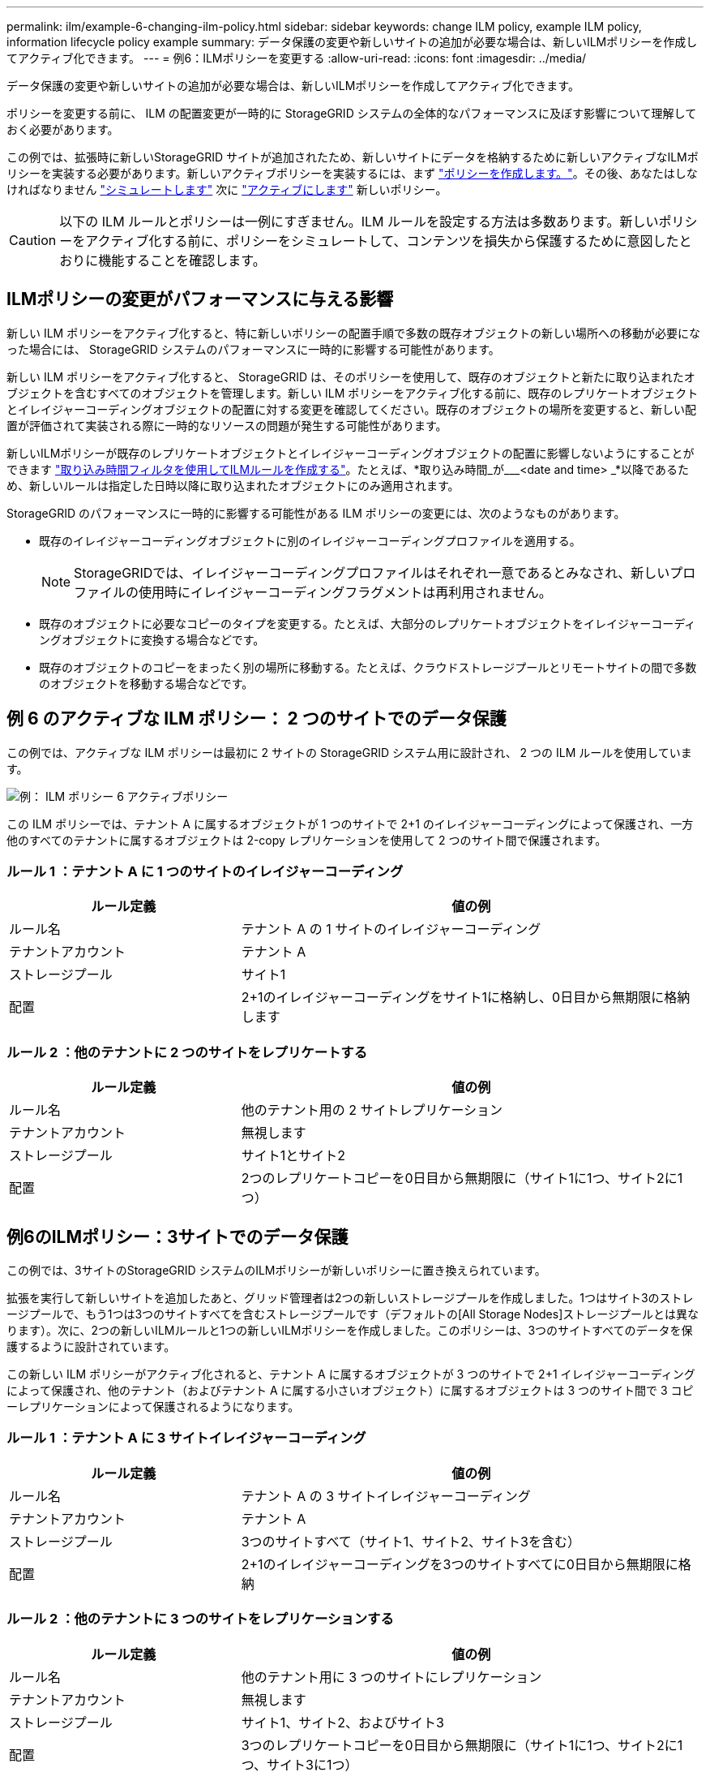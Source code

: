 ---
permalink: ilm/example-6-changing-ilm-policy.html 
sidebar: sidebar 
keywords: change ILM policy, example ILM policy, information lifecycle policy example 
summary: データ保護の変更や新しいサイトの追加が必要な場合は、新しいILMポリシーを作成してアクティブ化できます。 
---
= 例6：ILMポリシーを変更する
:allow-uri-read: 
:icons: font
:imagesdir: ../media/


[role="lead"]
データ保護の変更や新しいサイトの追加が必要な場合は、新しいILMポリシーを作成してアクティブ化できます。

ポリシーを変更する前に、 ILM の配置変更が一時的に StorageGRID システムの全体的なパフォーマンスに及ぼす影響について理解しておく必要があります。

この例では、拡張時に新しいStorageGRID サイトが追加されたため、新しいサイトにデータを格納するために新しいアクティブなILMポリシーを実装する必要があります。新しいアクティブポリシーを実装するには、まず link:creating-ilm-policy.html["ポリシーを作成します。"]。その後、あなたはしなければなりません link:../ilm/creating-ilm-policy.html#simulate-ilm-policy["シミュレートします"] 次に link:../ilm/creating-ilm-policy.html#activate-ilm-policy["アクティブにします"] 新しいポリシー。


CAUTION: 以下の ILM ルールとポリシーは一例にすぎません。ILM ルールを設定する方法は多数あります。新しいポリシーをアクティブ化する前に、ポリシーをシミュレートして、コンテンツを損失から保護するために意図したとおりに機能することを確認します。



== ILMポリシーの変更がパフォーマンスに与える影響

新しい ILM ポリシーをアクティブ化すると、特に新しいポリシーの配置手順で多数の既存オブジェクトの新しい場所への移動が必要になった場合には、 StorageGRID システムのパフォーマンスに一時的に影響する可能性があります。

新しい ILM ポリシーをアクティブ化すると、 StorageGRID は、そのポリシーを使用して、既存のオブジェクトと新たに取り込まれたオブジェクトを含むすべてのオブジェクトを管理します。新しい ILM ポリシーをアクティブ化する前に、既存のレプリケートオブジェクトとイレイジャーコーディングオブジェクトの配置に対する変更を確認してください。既存のオブジェクトの場所を変更すると、新しい配置が評価されて実装される際に一時的なリソースの問題が発生する可能性があります。

新しいILMポリシーが既存のレプリケートオブジェクトとイレイジャーコーディングオブジェクトの配置に影響しないようにすることができます link:create-ilm-rule-enter-details.html#use-advanced-filters-in-ilm-rules["取り込み時間フィルタを使用してILMルールを作成する"]。たとえば、*取り込み時間_が___<date and time> _*以降であるため、新しいルールは指定した日時以降に取り込まれたオブジェクトにのみ適用されます。

StorageGRID のパフォーマンスに一時的に影響する可能性がある ILM ポリシーの変更には、次のようなものがあります。

* 既存のイレイジャーコーディングオブジェクトに別のイレイジャーコーディングプロファイルを適用する。
+

NOTE: StorageGRIDでは、イレイジャーコーディングプロファイルはそれぞれ一意であるとみなされ、新しいプロファイルの使用時にイレイジャーコーディングフラグメントは再利用されません。

* 既存のオブジェクトに必要なコピーのタイプを変更する。たとえば、大部分のレプリケートオブジェクトをイレイジャーコーディングオブジェクトに変換する場合などです。
* 既存のオブジェクトのコピーをまったく別の場所に移動する。たとえば、クラウドストレージプールとリモートサイトの間で多数のオブジェクトを移動する場合などです。




== 例 6 のアクティブな ILM ポリシー： 2 つのサイトでのデータ保護

この例では、アクティブな ILM ポリシーは最初に 2 サイトの StorageGRID システム用に設計され、 2 つの ILM ルールを使用しています。

image::../media/policy_6_active_policy.png[例： ILM ポリシー 6 アクティブポリシー]

この ILM ポリシーでは、テナント A に属するオブジェクトが 1 つのサイトで 2+1 のイレイジャーコーディングによって保護され、一方他のすべてのテナントに属するオブジェクトは 2-copy レプリケーションを使用して 2 つのサイト間で保護されます。



=== ルール 1 ：テナント A に 1 つのサイトのイレイジャーコーディング

[cols="1a,2a"]
|===
| ルール定義 | 値の例 


 a| 
ルール名
 a| 
テナント A の 1 サイトのイレイジャーコーディング



 a| 
テナントアカウント
 a| 
テナント A



 a| 
ストレージプール
 a| 
サイト1



 a| 
配置
 a| 
2+1のイレイジャーコーディングをサイト1に格納し、0日目から無期限に格納します

|===


=== ルール 2 ：他のテナントに 2 つのサイトをレプリケートする

[cols="1a,2a"]
|===
| ルール定義 | 値の例 


 a| 
ルール名
 a| 
他のテナント用の 2 サイトレプリケーション



 a| 
テナントアカウント
 a| 
無視します



 a| 
ストレージプール
 a| 
サイト1とサイト2



 a| 
配置
 a| 
2つのレプリケートコピーを0日目から無期限に（サイト1に1つ、サイト2に1つ）

|===


== 例6のILMポリシー：3サイトでのデータ保護

この例では、3サイトのStorageGRID システムのILMポリシーが新しいポリシーに置き換えられています。

拡張を実行して新しいサイトを追加したあと、グリッド管理者は2つの新しいストレージプールを作成しました。1つはサイト3のストレージプールで、もう1つは3つのサイトすべてを含むストレージプールです（デフォルトの[All Storage Nodes]ストレージプールとは異なります）。次に、2つの新しいILMルールと1つの新しいILMポリシーを作成しました。このポリシーは、3つのサイトすべてのデータを保護するように設計されています。

この新しい ILM ポリシーがアクティブ化されると、テナント A に属するオブジェクトが 3 つのサイトで 2+1 イレイジャーコーディングによって保護され、他のテナント（およびテナント A に属する小さいオブジェクト）に属するオブジェクトは 3 つのサイト間で 3 コピーレプリケーションによって保護されるようになります。



=== ルール 1 ：テナント A に 3 サイトイレイジャーコーディング

[cols="1a,2a"]
|===
| ルール定義 | 値の例 


 a| 
ルール名
 a| 
テナント A の 3 サイトイレイジャーコーディング



 a| 
テナントアカウント
 a| 
テナント A



 a| 
ストレージプール
 a| 
3つのサイトすべて（サイト1、サイト2、サイト3を含む）



 a| 
配置
 a| 
2+1のイレイジャーコーディングを3つのサイトすべてに0日目から無期限に格納

|===


=== ルール 2 ：他のテナントに 3 つのサイトをレプリケーションする

[cols="1a,2a"]
|===
| ルール定義 | 値の例 


 a| 
ルール名
 a| 
他のテナント用に 3 つのサイトにレプリケーション



 a| 
テナントアカウント
 a| 
無視します



 a| 
ストレージプール
 a| 
サイト1、サイト2、およびサイト3



 a| 
配置
 a| 
3つのレプリケートコピーを0日目から無期限に（サイト1に1つ、サイト2に1つ、サイト3に1つ）

|===


== 例6のILMポリシーのアクティブ化

新しいILMポリシーをアクティブ化すると、新規または更新されたルールの配置手順に基づいて、既存のオブジェクトが新しい場所に移動されたり、既存のオブジェクト用の新しいオブジェクトコピーが作成されたりすることがあります。


CAUTION: 原因 ポリシーにエラーがあると、回復不能なデータ損失が発生する可能性があります。ポリシーをアクティブ化する前によく確認およびシミュレートし、想定どおりに機能することを確認してください。


CAUTION: 新しい ILM ポリシーをアクティブ化すると、 StorageGRID は、そのポリシーを使用して、既存のオブジェクトと新たに取り込まれたオブジェクトを含むすべてのオブジェクトを管理します。新しい ILM ポリシーをアクティブ化する前に、既存のレプリケートオブジェクトとイレイジャーコーディングオブジェクトの配置に対する変更を確認してください。既存のオブジェクトの場所を変更すると、新しい配置が評価されて実装される際に一時的なリソースの問題が発生する可能性があります。



=== イレイジャーコーディングの手順が変わったときの動作

この例の現在アクティブなILMポリシーでは、テナントAに属するオブジェクトがサイト1で2+1のイレイジャーコーディングを使用して保護されています。新しいILMポリシーでは、テナントAに属するオブジェクトを、サイト1、2、3で2+1のイレイジャーコーディングを使用して保護します。

新しい ILM ポリシーがアクティブ化されると、次の ILM 処理が実行されます。

* テナント A で取り込まれた新しいオブジェクトは 2 つのデータフラグメントに分割され、 1 つのパリティフラグメントが追加される。その後、3つのフラグメントそれぞれが別 々 のサイトに格納されます。
* テナント A に属する既存のオブジェクトは、実行中の ILM スキャンプロセスで再評価されます。ILMの配置手順では新しいイレイジャーコーディングプロファイルを使用するため、まったく新しいイレイジャーコーディングフラグメントが作成されて3つのサイトに分散されます。
+

NOTE: サイト1の既存の2+1フラグメントは再利用されません。StorageGRIDでは、イレイジャーコーディングプロファイルはそれぞれ一意であるとみなされ、新しいプロファイルの使用時にイレイジャーコーディングフラグメントは再利用されません。





=== レプリケーション手順が変わったときの動作

この例の現在アクティブなILMポリシーでは、他のテナントに属するオブジェクトが、サイト1と2のストレージプールに2つのレプリケートコピーを格納して保護されます。新しいILMポリシーでは、他のテナントに属するオブジェクトを、サイト1、2、3のストレージプールに3つのレプリケートコピーを格納して保護します。

新しい ILM ポリシーがアクティブ化されると、次の ILM 処理が実行されます。

* テナントA以外のテナントが新しいオブジェクトを取り込むと、StorageGRID はコピーを3つ作成して各サイトに1つずつ保存します。
* それらの他のテナントに属する既存のオブジェクトは、 ILM のスキャンプロセスの実行中に再評価されます。サイト1とサイト2の既存のオブジェクトコピーは新しいILMルールのレプリケーション要件を満たしているため、StorageGRID ではサイト3用にオブジェクトの新しいコピーを1つ作成するだけで済みます。




=== このポリシーをアクティブ化した場合のパフォーマンスへの影響

この例のILMポリシーをアクティブ化すると、このStorageGRIDシステムの全体的なパフォーマンスが一時的に低下します。テナントAの既存オブジェクト用に新しいイレイジャーコーディングフラグメントを作成し、他のテナントの既存オブジェクト用にサイト3にレプリケートコピーを作成するには、通常よりも多くのグリッドリソースが必要になります。

ILM ポリシーが変更されたため、クライアントの読み取り要求と書き込み要求が一時的に通常よりもレイテンシが高くなる可能性があります。配置手順がグリッド全体に完全に実装されたあと、レイテンシは通常レベルに戻ります。

新しいILMポリシーをアクティブ化する際のリソースの問題を回避するために、大量の既存オブジェクトの場所を変更する可能性があるルールでは、高度なフィルタの取り込み時間を使用できます。新しいポリシーが有効になるおおよその時間以上に取り込み時間を設定して、既存のオブジェクトが不要に移動されないようにします。


NOTE: ILM ポリシーの変更後にオブジェクトが処理される速度を遅くしたり、上げたりする必要がある場合は、テクニカルサポートにお問い合わせください。

